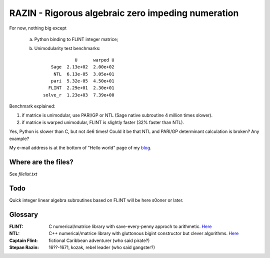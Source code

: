 RAZIN - Rigorous algebraic zero impeding numeration
=====

For now, nothing big except
 
 a) Python binding to FLINT integer matrice;
 b) Unimodularity test benchmarks::
 
                              U      warped U
                     Sage  2.13e+02  2.00e+02
                      NTL  6.13e-05  3.05e+01
                     pari  5.32e-05  4.50e+01
                    FLINT  2.29e+01  2.30e+01
                  solve_r  1.23e+03  7.39e+00

Benchmark explained: 

1) if matrice is unimodular, use PARI/GP or NTL (Sage native subroutine 4 million times slower).
2) if matrice is warped unimodular, FLINT is slightly faster (32% faster than NTL).

Yes, Python is slower than C, but not 4e6 times! Could it be that NTL and PARI/GP determinant calculation is broken? Any example?

My e-mail address is at the bottom of "Hello world" page of my `blog <http://tiny.cc/DKryskov>`_.

Where are the files?
^^^^^^^^^^^^^^^^^^^^
See *filelist.txt*

Todo
^^^^
Quick integer linear algebra subroutines based on FLINT will be here s0oner or later. 

Glossary
^^^^^^^^

:FLINT:
    C numerical/matrice library with save-every-penny approch to arithmetic. `Here <http://www.flintlib.org/>`_

:NTL:
    C++ numerical/matrice library with gluttonous bigint constructor but clever algorithms. `Here
    <http://shoup.net/ntl/>`_

:Captain Flint: 
    fictional Caribbean adventurer (who said pirate?)

:Stepan Razin: 
    16??-1671, kozak, rebel leader (who said gangster?)
